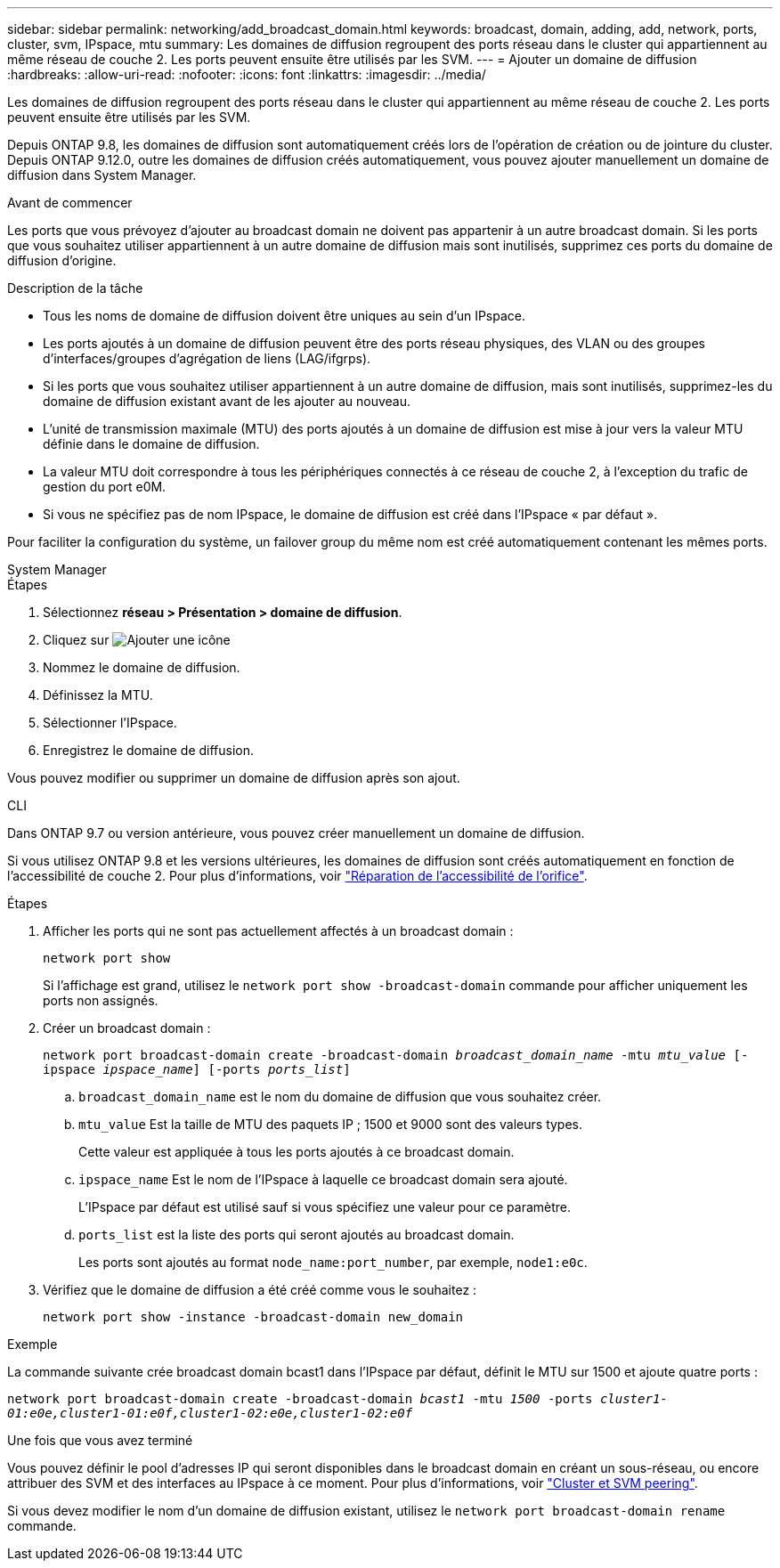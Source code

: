 ---
sidebar: sidebar 
permalink: networking/add_broadcast_domain.html 
keywords: broadcast, domain, adding, add, network, ports, cluster, svm, IPspace, mtu 
summary: Les domaines de diffusion regroupent des ports réseau dans le cluster qui appartiennent au même réseau de couche 2. Les ports peuvent ensuite être utilisés par les SVM. 
---
= Ajouter un domaine de diffusion
:hardbreaks:
:allow-uri-read: 
:nofooter: 
:icons: font
:linkattrs: 
:imagesdir: ../media/


[role="lead"]
Les domaines de diffusion regroupent des ports réseau dans le cluster qui appartiennent au même réseau de couche 2. Les ports peuvent ensuite être utilisés par les SVM.

Depuis ONTAP 9.8, les domaines de diffusion sont automatiquement créés lors de l'opération de création ou de jointure du cluster. Depuis ONTAP 9.12.0, outre les domaines de diffusion créés automatiquement, vous pouvez ajouter manuellement un domaine de diffusion dans System Manager.

.Avant de commencer
Les ports que vous prévoyez d'ajouter au broadcast domain ne doivent pas appartenir à un autre broadcast domain. Si les ports que vous souhaitez utiliser appartiennent à un autre domaine de diffusion mais sont inutilisés, supprimez ces ports du domaine de diffusion d'origine.

.Description de la tâche
* Tous les noms de domaine de diffusion doivent être uniques au sein d'un IPspace.
* Les ports ajoutés à un domaine de diffusion peuvent être des ports réseau physiques, des VLAN ou des groupes d'interfaces/groupes d'agrégation de liens (LAG/ifgrps).
* Si les ports que vous souhaitez utiliser appartiennent à un autre domaine de diffusion, mais sont inutilisés, supprimez-les du domaine de diffusion existant avant de les ajouter au nouveau.
* L'unité de transmission maximale (MTU) des ports ajoutés à un domaine de diffusion est mise à jour vers la valeur MTU définie dans le domaine de diffusion.
* La valeur MTU doit correspondre à tous les périphériques connectés à ce réseau de couche 2, à l'exception du trafic de gestion du port e0M.
* Si vous ne spécifiez pas de nom IPspace, le domaine de diffusion est créé dans l'IPspace « par défaut ».


Pour faciliter la configuration du système, un failover group du même nom est créé automatiquement contenant les mêmes ports.

[role="tabbed-block"]
====
.System Manager
--
.Étapes
. Sélectionnez *réseau > Présentation > domaine de diffusion*.
. Cliquez sur image:icon_add.gif["Ajouter une icône"]
. Nommez le domaine de diffusion.
. Définissez la MTU.
. Sélectionner l'IPspace.
. Enregistrez le domaine de diffusion.


Vous pouvez modifier ou supprimer un domaine de diffusion après son ajout.

--
.CLI
--
Dans ONTAP 9.7 ou version antérieure, vous pouvez créer manuellement un domaine de diffusion.

Si vous utilisez ONTAP 9.8 et les versions ultérieures, les domaines de diffusion sont créés automatiquement en fonction de l'accessibilité de couche 2. Pour plus d'informations, voir link:repair_port_reachability.html["Réparation de l'accessibilité de l'orifice"].

.Étapes
. Afficher les ports qui ne sont pas actuellement affectés à un broadcast domain :
+
`network port show`

+
Si l'affichage est grand, utilisez le `network port show -broadcast-domain` commande pour afficher uniquement les ports non assignés.

. Créer un broadcast domain :
+
`network port broadcast-domain create -broadcast-domain _broadcast_domain_name_ -mtu _mtu_value_ [-ipspace _ipspace_name_] [-ports _ports_list_]`

+
.. `broadcast_domain_name` est le nom du domaine de diffusion que vous souhaitez créer.
.. `mtu_value` Est la taille de MTU des paquets IP ; 1500 et 9000 sont des valeurs types.
+
Cette valeur est appliquée à tous les ports ajoutés à ce broadcast domain.

.. `ipspace_name` Est le nom de l'IPspace à laquelle ce broadcast domain sera ajouté.
+
L'IPspace par défaut est utilisé sauf si vous spécifiez une valeur pour ce paramètre.

.. `ports_list` est la liste des ports qui seront ajoutés au broadcast domain.
+
Les ports sont ajoutés au format `node_name:port_number`, par exemple, `node1:e0c`.



. Vérifiez que le domaine de diffusion a été créé comme vous le souhaitez :
+
`network port show -instance -broadcast-domain new_domain`



.Exemple
La commande suivante crée broadcast domain bcast1 dans l'IPspace par défaut, définit le MTU sur 1500 et ajoute quatre ports :

`network port broadcast-domain create -broadcast-domain _bcast1_ -mtu _1500_ -ports _cluster1-01:e0e,cluster1-01:e0f,cluster1-02:e0e,cluster1-02:e0f_`

.Une fois que vous avez terminé
Vous pouvez définir le pool d'adresses IP qui seront disponibles dans le broadcast domain en créant un sous-réseau, ou encore attribuer des SVM et des interfaces au IPspace à ce moment. Pour plus d'informations, voir link:https://docs.netapp.com/us-en/ontap/peering/index.html["Cluster et SVM peering"].

Si vous devez modifier le nom d'un domaine de diffusion existant, utilisez le `network port broadcast-domain rename` commande.

--
====